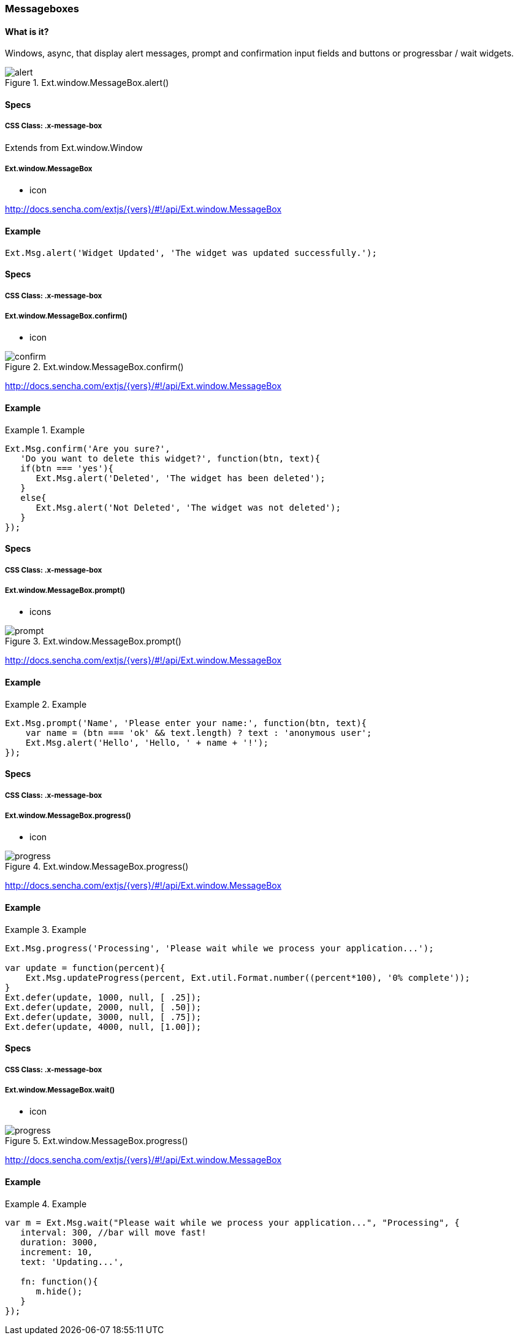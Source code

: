 === Messageboxes

==== What is it?
Windows, async, that display alert messages,
prompt and confirmation input fields and buttons
or progressbar / wait widgets. 

.Ext.window.MessageBox.alert()
image::resources/images/alert.png[scale="75"]

==== Specs

===== CSS Class: +.x-message-box+
Extends from +Ext.window.Window+

===== Ext.window.MessageBox
* +icon+

http://docs.sencha.com/extjs/{vers}/#!/api/Ext.window.MessageBox

==== Example

[source, javascript]
----
Ext.Msg.alert('Widget Updated', 'The widget was updated successfully.');
----


==== Specs

===== CSS Class: +.x-message-box+

===== Ext.window.MessageBox.confirm()
* +icon+

[[components_confirm]]
.Ext.window.MessageBox.confirm()
image::resources/images/confirm.png[scale="75"]

http://docs.sencha.com/extjs/{vers}/#!/api/Ext.window.MessageBox

==== Example
.Example
====
[source, javascript]
----
Ext.Msg.confirm('Are you sure?', 
   'Do you want to delete this widget?', function(btn, text){
   if(btn === 'yes'){
      Ext.Msg.alert('Deleted', 'The widget has been deleted');
   }
   else{
      Ext.Msg.alert('Not Deleted', 'The widget was not deleted');
   }
});
----
====

==== Specs

===== CSS Class: +.x-message-box+

===== Ext.window.MessageBox.prompt()
* +icons+

[[components_prompt]]
.Ext.window.MessageBox.prompt()
image::resources/images/prompt.png[scale="75"]

http://docs.sencha.com/extjs/{vers}/#!/api/Ext.window.MessageBox

==== Example
.Example
====
[source, javascript]
----
Ext.Msg.prompt('Name', 'Please enter your name:', function(btn, text){
    var name = (btn === 'ok' && text.length) ? text : 'anonymous user';
    Ext.Msg.alert('Hello', 'Hello, ' + name + '!');
});
----
====

==== Specs

===== CSS Class: +.x-message-box+

===== Ext.window.MessageBox.progress()
* +icon+

.Ext.window.MessageBox.progress()
image::resources/images/progress.png[scale="75"]

http://docs.sencha.com/extjs/{vers}/#!/api/Ext.window.MessageBox

==== Example
.Example
====
[source, javascript]
----
Ext.Msg.progress('Processing', 'Please wait while we process your application...');

var update = function(percent){
    Ext.Msg.updateProgress(percent, Ext.util.Format.number((percent*100), '0% complete'));
}
Ext.defer(update, 1000, null, [ .25]);
Ext.defer(update, 2000, null, [ .50]);
Ext.defer(update, 3000, null, [ .75]);
Ext.defer(update, 4000, null, [1.00]);
----
====


==== Specs

===== CSS Class: +.x-message-box+

===== Ext.window.MessageBox.wait()
* +icon+

[[components_progess]]
.Ext.window.MessageBox.progress()
image::resources/images/progress.png[scale="75"]

http://docs.sencha.com/extjs/{vers}/#!/api/Ext.window.MessageBox

==== Example
.Example
====
[source, javascript]
----
var m = Ext.Msg.wait("Please wait while we process your application...", "Processing", {
   interval: 300, //bar will move fast!
   duration: 3000,
   increment: 10,
   text: 'Updating...',
 
   fn: function(){
      m.hide();
   }
});
----
====
